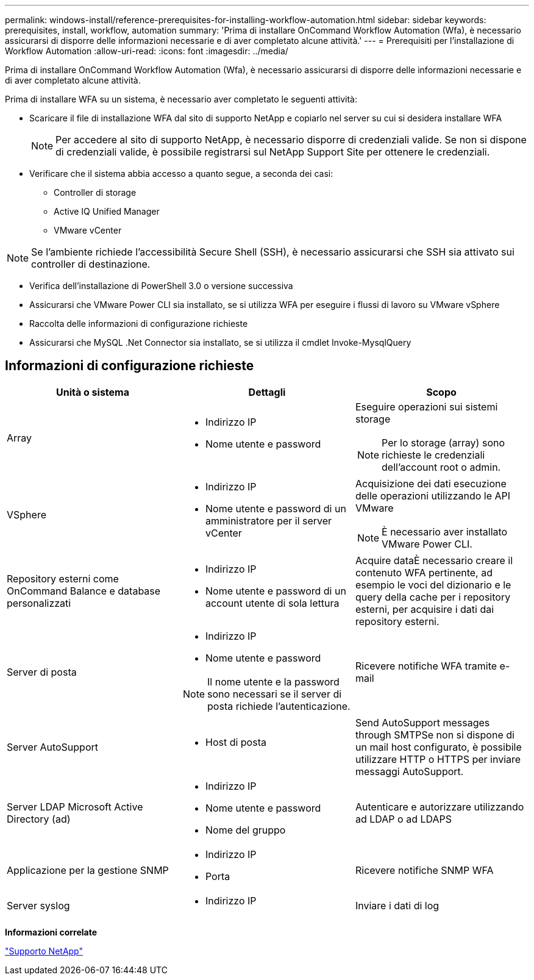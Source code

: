 ---
permalink: windows-install/reference-prerequisites-for-installing-workflow-automation.html 
sidebar: sidebar 
keywords: prerequisites, install, workflow, automation 
summary: 'Prima di installare OnCommand Workflow Automation (Wfa), è necessario assicurarsi di disporre delle informazioni necessarie e di aver completato alcune attività.' 
---
= Prerequisiti per l'installazione di Workflow Automation
:allow-uri-read: 
:icons: font
:imagesdir: ../media/


[role="lead"]
Prima di installare OnCommand Workflow Automation (Wfa), è necessario assicurarsi di disporre delle informazioni necessarie e di aver completato alcune attività.

Prima di installare WFA su un sistema, è necessario aver completato le seguenti attività:

* Scaricare il file di installazione WFA dal sito di supporto NetApp e copiarlo nel server su cui si desidera installare WFA
+

NOTE: Per accedere al sito di supporto NetApp, è necessario disporre di credenziali valide. Se non si dispone di credenziali valide, è possibile registrarsi sul NetApp Support Site per ottenere le credenziali.

* Verificare che il sistema abbia accesso a quanto segue, a seconda dei casi:
+
** Controller di storage
** Active IQ Unified Manager
** VMware vCenter




[NOTE]
====
Se l'ambiente richiede l'accessibilità Secure Shell (SSH), è necessario assicurarsi che SSH sia attivato sui controller di destinazione.

====
* Verifica dell'installazione di PowerShell 3.0 o versione successiva
* Assicurarsi che VMware Power CLI sia installato, se si utilizza WFA per eseguire i flussi di lavoro su VMware vSphere
* Raccolta delle informazioni di configurazione richieste
* Assicurarsi che MySQL .Net Connector sia installato, se si utilizza il cmdlet Invoke-MysqlQuery




== Informazioni di configurazione richieste

[cols="3*"]
|===
| Unità o sistema | Dettagli | Scopo 


 a| 
Array
 a| 
* Indirizzo IP
* Nome utente e password

 a| 
Eseguire operazioni sui sistemi storage

[NOTE]
====
Per lo storage (array) sono richieste le credenziali dell'account root o admin.

====


 a| 
VSphere
 a| 
* Indirizzo IP
* Nome utente e password di un amministratore per il server vCenter

 a| 
Acquisizione dei dati esecuzione delle operazioni utilizzando le API VMware


NOTE: È necessario aver installato VMware Power CLI.



 a| 
Repository esterni come OnCommand Balance e database personalizzati
 a| 
* Indirizzo IP
* Nome utente e password di un account utente di sola lettura

 a| 
Acquire dataÈ necessario creare il contenuto WFA pertinente, ad esempio le voci del dizionario e le query della cache per i repository esterni, per acquisire i dati dai repository esterni.



 a| 
Server di posta
 a| 
* Indirizzo IP
* Nome utente e password



NOTE: Il nome utente e la password sono necessari se il server di posta richiede l'autenticazione.
 a| 
Ricevere notifiche WFA tramite e-mail



 a| 
Server AutoSupport
 a| 
* Host di posta

 a| 
Send AutoSupport messages through SMTPSe non si dispone di un mail host configurato, è possibile utilizzare HTTP o HTTPS per inviare messaggi AutoSupport.



 a| 
Server LDAP Microsoft Active Directory (ad)
 a| 
* Indirizzo IP
* Nome utente e password
* Nome del gruppo

 a| 
Autenticare e autorizzare utilizzando ad LDAP o ad LDAPS



 a| 
Applicazione per la gestione SNMP
 a| 
* Indirizzo IP
* Porta

 a| 
Ricevere notifiche SNMP WFA



 a| 
Server syslog
 a| 
* Indirizzo IP

 a| 
Inviare i dati di log

|===
*Informazioni correlate*

https://mysupport.netapp.com/site/["Supporto NetApp"^]
